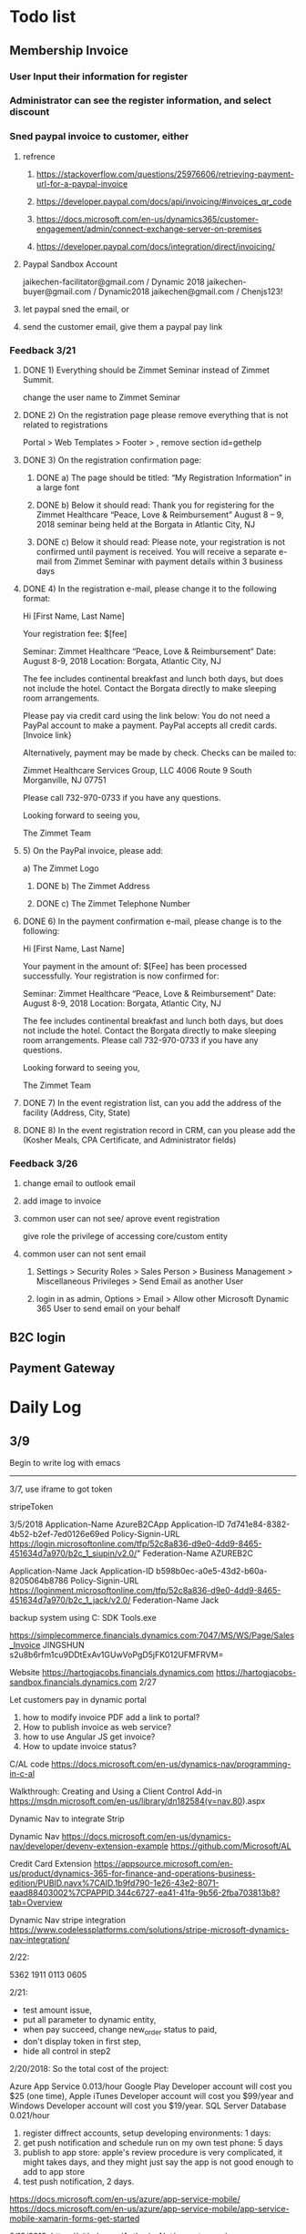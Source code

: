 #+SEQ_TODO:   NEXT(n) TODO(t) WAITING(w) SOMEDAY(s) PROJ(p) | DONE(d) CANCELLED(c)
* Todo list
** Membership Invoice
*** User Input their information for register
*** Administrator can see the register information, and select discount
*** Sned paypal invoice to customer, either
**** refrence 
***** https://stackoverflow.com/questions/25976606/retrieving-payment-url-for-a-paypal-invoice
***** https://developer.paypal.com/docs/api/invoicing/#invoices_qr_code
***** https://docs.microsoft.com/en-us/dynamics365/customer-engagement/admin/connect-exchange-server-on-premises
***** https://developer.paypal.com/docs/integration/direct/invoicing/
**** Paypal Sandbox Account
      jaikechen-facilitator@gmail.com / Dynamic 2018
      jaikechen-buyer@gmail.com / Dynamic2018
      jaikechen@gmail.com / Chenjs123!
**** let paypal sned the email, or
**** send the customer email, give them a paypal pay link
*** Feedback 3/21
**** DONE 1)	Everything should be Zimmet Seminar instead of Zimmet Summit.
     CLOSED: [2018-03-22 Thu 09:46]
     change the user name to Zimmet Seminar
**** DONE 2)	On the registration page please remove everything that is not related to registrations
     CLOSED: [2018-03-22 Thu 09:47]
     Portal > Web Templates > Footer > , remove section id=gethelp
**** DONE 3)	On the registration confirmation page:
     CLOSED: [2018-03-22 Thu 16:33]
***** DONE a) The page should be titled: “My Registration Information” in a large font
      CLOSED: [2018-03-22 Thu 10:10]
***** DONE b) Below it should read: Thank you for registering for the Zimmet Healthcare “Peace, Love & Reimbursement” August 8 – 9, 2018 seminar being held at the Borgata in Atlantic City, NJ
      CLOSED: [2018-03-22 Thu 10:11]
***** DONE c) Below it should read: Please note, your registration is not confirmed until payment is received. You will receive a separate e-mail from Zimmet Seminar with payment details within 3 business days
      CLOSED: [2018-03-22 Thu 10:11]
**** DONE 4)	In the registration e-mail, please change it to the following format:
      CLOSED: [2018-03-22 Thu 16:31]

Hi [First Name, Last Name]

Your registration fee: $[fee]

Seminar: Zimmet Healthcare “Peace, Love & Reimbursement”
Date: August 8-9, 2018
Location: Borgata, Atlantic City, NJ

The fee includes continental breakfast and lunch both days, but does not include the hotel. 
Contact the Borgata directly to make sleeping room arrangements. 

Please pay via credit card using the link below:
You do not need a PayPal account to make a payment. PayPal accepts all credit cards.
[Invoice link}

Alternatively, payment may be made by check. Checks can be mailed to:

Zimmet Healthcare Services Group, LLC
4006 Route 9 South
Morganville, NJ 07751

Please call 732-970-0733 if you have any questions.

Looking forward to seeing you,

The Zimmet Team

**** 5)	On the PayPal invoice, please add:
a) The Zimmet Logo
***** DONE b) The Zimmet Address
      CLOSED: [2018-03-22 Thu 16:35]
***** DONE c) The Zimmet Telephone Number
      CLOSED: [2018-03-22 Thu 16:35]
**** DONE 6)	In the payment confirmation e-mail, please change is to the following:
     CLOSED: [2018-03-22 Thu 16:34]

Hi [First Name, Last Name]

Your payment in the amount of: $[Fee] has been processed successfully.
Your registration is now confirmed for:

Seminar: Zimmet Healthcare “Peace, Love & Reimbursement”
Date: August 8-9, 2018
Location: Borgata, Atlantic City, NJ

The fee includes continental breakfast and lunch both days, but does not include the hotel. 
Contact the Borgata directly to make sleeping room arrangements.
Please call 732-970-0733 if you have any questions.

Looking forward to seeing you,

The Zimmet Team
**** DONE 7)	In the event registration list, can you add the address of the facility (Address, City, State) 
      CLOSED: [2018-03-22 Thu 14:08]
**** DONE 8)	In the event registration record in CRM, can you please add the (Kosher Meals, CPA Certificate, and Administrator fields)
      CLOSED: [2018-03-22 Thu 14:08]

*** Feedback 3/26
**** change email to outlook email
**** add image to invoice
**** common user can not see/ aprove event registration
give role the privilege of accessing core/custom entity 
**** common user can not sent email
***** Settings > Security Roles > Sales Person > Business Management > Miscellaneous Privileges > Send Email as another User
***** login in as admin, Options > Email > Allow other Microsoft Dynamic 365 User to send email on your behalf
** B2C login 
** Payment Gateway
* Daily Log
** 3/9
Begin to write log with emacs

--------------------------------------------------------------
3/7, use iframe to got token

stripeToken


3/5/2018
Application-Name		AzureB2CApp
Application-ID			7d741e84-8382-4b52-b2ef-7ed0126e69ed
Policy-Signin-URL		https://login.microsoftonline.com/tfp/52c8a836-d9e0-4dd9-8465-451634d7a970/b2c_1_siupin/v2.0/"
Federation-Name		AZUREB2C

Application-Name		Jack
Application-ID			b598b0ec-a0e5-43d2-b60a-8205064b8786
Policy-Signin-URL		https://loginment.microsoftonline.com/tfp/52c8a836-d9e0-4dd9-8465-451634d7a970/b2c_1_jack/v2.0/
Federation-Name		Jack










backup system using 
C:\Users\JackChen\Dynamic SDK Tools\ConfigurationMigration\DataMigrationUtility.exe

https://simplecommerce.financials.dynamics.com:7047/MS/WS/Page/Sales_Invoice
JINGSHUN
s2u8b6rfm1cu9DDtExAv1GUwVoPgD5jFK012UFMFRVM=


Website 
https://hartogjacobs.financials.dynamics.com 
https://hartogjacobs-sandbox.financials.dynamics.com 
2/27

Let customers pay in dynamic portal
1. how to modify invoice PDF add a link to portal?
2. How to publish invoice as web service?
3. how to use Angular JS get invoice?
4. How to update invoice status?




C/AL code
https://docs.microsoft.com/en-us/dynamics-nav/programming-in-c-al

Walkthrough: Creating and Using a Client Control Add-in
https://msdn.microsoft.com/en-us/library/dn182584(v=nav.80).aspx


Dynamic Nav to integrate Strip

Dynamic Nav
https://docs.microsoft.com/en-us/dynamics-nav/developer/devenv-extension-example
https://github.com/Microsoft/AL

Credit Card Extension
https://appsource.microsoft.com/en-us/product/dynamics-365-for-finance-and-operations-business-edition/PUBID.navx%7CAID.1b9fd790-1e26-43e2-8071-eaad88403002%7CPAPPID.344c6727-ea41-41fa-9b56-2fba703813b8?tab=Overview

Dynamic Nav stripe integration
https://www.codelessplatforms.com/solutions/stripe-microsoft-dynamics-nav-integration/

2/22:

5362 1911 0113 0605

2/21:
+ test amount issue,
+ put all parameter to dynamic entity,
+ when pay succeed, change new_order status to paid,
+ don't display token in first step,
+ hide all control in step2




2/20/2018:
So the total cost of the project: 

Azure App Service 0.013/hour
Google Play Developer account will cost you $25 (one time),
Apple iTunes Developer account will cost you $99/year and 
Windows Developer account will cost you $19/year. 
SQL Server Database 0.021/hour
1. register diffrect accounts, setup developing environments: 1 days:
2. get push notification and schedule run on my own test phone: 5 days
3. publish to app store: apple's review procedure is very complicated, it might takes days, and they might just say the app is not good enough to add to app store
4. test push notification, 2 days.


https://docs.microsoft.com/en-us/azure/app-service-mobile/
https://docs.microsoft.com/en-us/azure/app-service-mobile/app-service-mobile-xamarin-forms-get-started


2/19/2018:
https://github.com/AuthorizeNet/accept-sample-app/blob/master/README-AcceptHosted.md

2/13/2018:



Angular JS to customize Edit
https://community.dynamics.com/crm/b/alexanderdevelopment/archive/2016/11/07/angularjs-demo-solution-for-dynamics-crm
Dynamic Nav
https://docs.microsoft.com/en-us/dynamics-nav/developer/devenv-extension-example
https://github.com/Microsoft/AL

Credit Card Extension
https://appsource.microsoft.com/en-us/product/dynamics-365-for-finance-and-operations-business-edition/PUBID.navx%7CAID.1b9fd790-1e26-43e2-8071-eaad88403002%7CPAPPID.344c6727-ea41-41fa-9b56-2fba703813b8?tab=Overview

Dynamic Nav stripe integration
https://www.codelessplatforms.com/solutions/stripe-microsoft-dynamics-nav-integration/
2/15/2018
Create product: productnumber=140212000, name=C6, parentproductid=bd01b1ca-7812-e811-a956-000d3a34a108

2/12/2018

to edit site map
https://xrm.tools/siteMapEditor

debug a plugin-in-dynamics-365-online-using-plugin-profiler/
https://dynamics365blocks.wordpress.com/2016/12/06/how-to-debug-a-plugin-in-dynamics-365-online-using-plugin-profiler/

Register a plug
https://msdn.microsoft.com/en-in/library/gg309580.aspx
2/3/2018
Dynanics Sandbox: hjsandbox0.crm.dynamics.com
Dynamics production: hartogjacobs.crm.dynamics.com 
https://hjhelp.microsoftcrmportals.com/SignIn?returnUrl=%2F
https://jingshun.crm.dynamics.com

I got some videos about Dynamic Development
View Module 1 here: https://youtu.be/GI54dCi2sIg 
View Module 2 here: https://youtu.be/MC2NaanB5Mk
https://www.youtube.com/watch?v=c-TrDYQ6VQY

2/1/2018



dnn introduction

https://www.youtube.com/watch?v=NV73uBk-yQc

1/31/2018
1. Google web designer 
https://www.google.com/webdesigner

2. DoubleClick
https://www.doubleclickbygoogle.com/

3. change http://www.talklinecommunications.com/ to http://abc7ny.com/


4.asp.net template:

https://stackoverflow.com/questions/16116081/asp-net-web-application-templates
http://www.dnnsoftware.com/community/download

